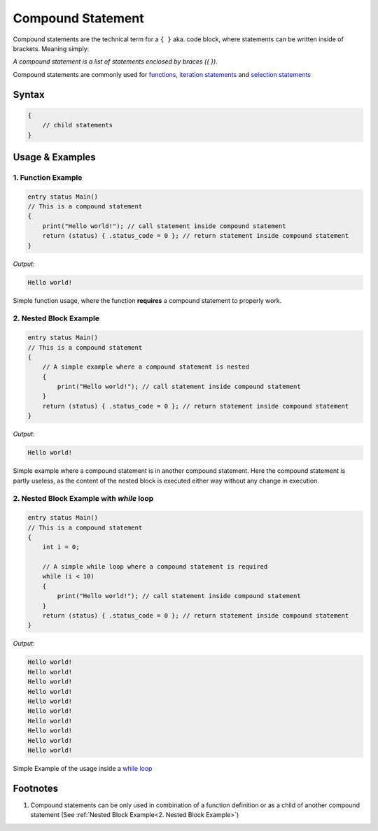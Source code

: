 ******************
Compound Statement
******************

Compound statements are the technical term for a ``{ }`` aka. code block, where
statements can be written inside of brackets. Meaning simply:

*A compound statement is a list of statements enclosed by braces ({ }).*

Compound statements are commonly used for `functions <../index.html>`_,
`iteration statements <./iteration_statement.html>`_ and
`selection statements <./selection_statement.html>`_

Syntax
------

.. code:: c

    {
        // child statements
    }

Usage & Examples
----------------

1. Function Example
^^^^^^^^^^^^^^^^^^^

.. code:: c

    entry status Main()
    // This is a compound statement
    {
        print("Hello world!"); // call statement inside compound statement
        return (status) { .status_code = 0 }; // return statement inside compound statement
    }

*Output:*

.. code:: bash

    Hello world!


Simple function usage, where the function **requires** a compound statement to
properly work.

2. Nested Block Example
^^^^^^^^^^^^^^^^^^^^^^^

.. code:: c

    entry status Main()
    // This is a compound statement
    {
        // A simple example where a compound statement is nested
        {
            print("Hello world!"); // call statement inside compound statement
        }
        return (status) { .status_code = 0 }; // return statement inside compound statement
    }

*Output:*

.. code:: bash

    Hello world!

Simple example where a compound statement is in another compound statement.
Here the compound statement is partly useless, as the content of the nested
block is executed either way without any change in execution.

2. Nested Block Example with `while` loop
^^^^^^^^^^^^^^^^^^^^^^^^^^^^^^^^^^^^^^^^^

.. code:: c

    entry status Main()
    // This is a compound statement
    {
        int i = 0;

        // A simple while loop where a compound statement is required
        while (i < 10)
        {
            print("Hello world!"); // call statement inside compound statement
        }
        return (status) { .status_code = 0 }; // return statement inside compound statement
    }

*Output:*

.. code:: bash

    Hello world!
    Hello world!
    Hello world!
    Hello world!
    Hello world!
    Hello world!
    Hello world!
    Hello world!
    Hello world!
    Hello world!

Simple Example of the usage inside a `while loop <./iteration_statement.html>`_

Footnotes
-----------

1. Compound statements can be only used in combination of a function definition
   or as a child of another compound statement (See :ref:`Nested Block Example<2. Nested Block Example>`)
